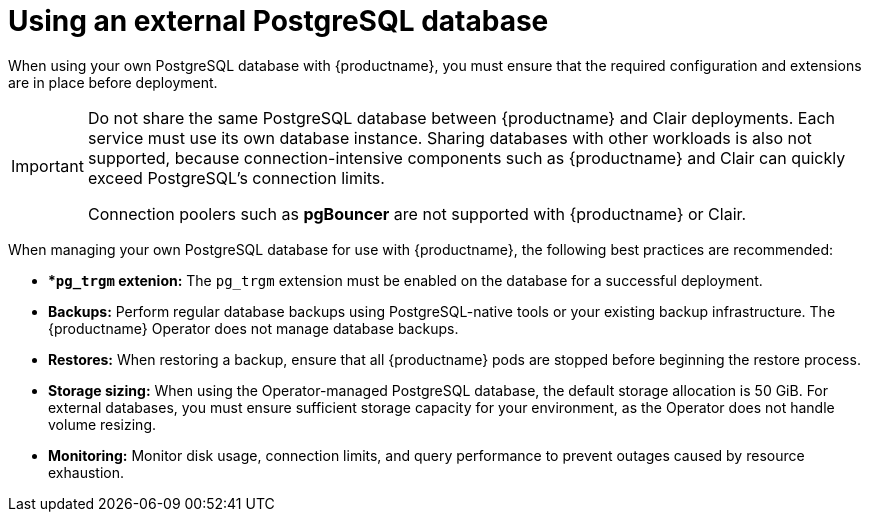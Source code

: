 :_mod-docs-content-type: CONCEPT
[id="operator-unmanaged-postgres"]
= Using an external PostgreSQL database

[role="_abstract"]
When using your own PostgreSQL database with {productname}, you must ensure that the required configuration and extensions are in place before deployment. 

[IMPORTANT]
====
Do not share the same PostgreSQL database between {productname} and Clair deployments. Each service must use its own database instance. 
Sharing databases with other workloads is also not supported, because connection-intensive components such as {productname} and Clair can quickly exceed PostgreSQL's connection limits. 

Connection poolers such as *pgBouncer* are not supported with {productname} or Clair.
====

When managing your own PostgreSQL database for use with {productname}, the following best practices are recommended:

* **`pg_trgm` extenion:* The `pg_trgm` extension must be enabled on the database for a successful deployment.
* **Backups:** Perform regular database backups using PostgreSQL-native tools or your existing backup infrastructure. The {productname} Operator does not manage database backups.
* **Restores:** When restoring a backup, ensure that all {productname} pods are stopped before beginning the restore process.
* **Storage sizing:** When using the Operator-managed PostgreSQL database, the default storage allocation is 50 GiB. For external databases, you must ensure sufficient storage capacity for your environment, as the Operator does not handle volume resizing.
* **Monitoring:** Monitor disk usage, connection limits, and query performance to prevent outages caused by resource exhaustion.